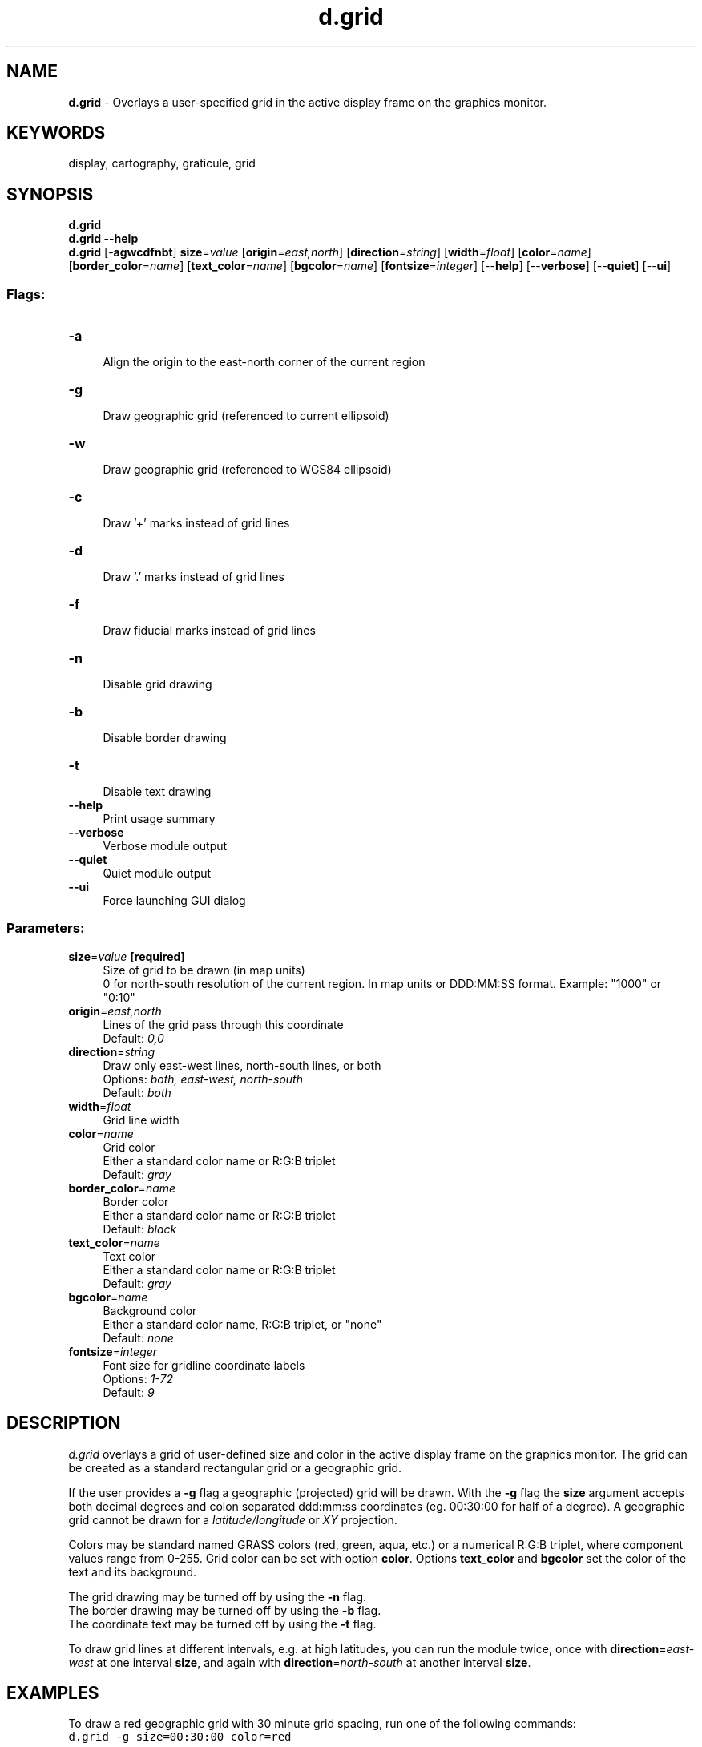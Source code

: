 .TH d.grid 1 "" "GRASS 7.8.5" "GRASS GIS User's Manual"
.SH NAME
\fI\fBd.grid\fR\fR  \- Overlays a user\-specified grid in the active display frame on the graphics monitor.
.SH KEYWORDS
display, cartography, graticule, grid
.SH SYNOPSIS
\fBd.grid\fR
.br
\fBd.grid \-\-help\fR
.br
\fBd.grid\fR [\-\fBagwcdfnbt\fR] \fBsize\fR=\fIvalue\fR  [\fBorigin\fR=\fIeast,north\fR]   [\fBdirection\fR=\fIstring\fR]   [\fBwidth\fR=\fIfloat\fR]   [\fBcolor\fR=\fIname\fR]   [\fBborder_color\fR=\fIname\fR]   [\fBtext_color\fR=\fIname\fR]   [\fBbgcolor\fR=\fIname\fR]   [\fBfontsize\fR=\fIinteger\fR]   [\-\-\fBhelp\fR]  [\-\-\fBverbose\fR]  [\-\-\fBquiet\fR]  [\-\-\fBui\fR]
.SS Flags:
.IP "\fB\-a\fR" 4m
.br
Align the origin to the east\-north corner of the current region
.IP "\fB\-g\fR" 4m
.br
Draw geographic grid (referenced to current ellipsoid)
.IP "\fB\-w\fR" 4m
.br
Draw geographic grid (referenced to WGS84 ellipsoid)
.IP "\fB\-c\fR" 4m
.br
Draw \(cq+\(cq marks instead of grid lines
.IP "\fB\-d\fR" 4m
.br
Draw \(cq.\(cq marks instead of grid lines
.IP "\fB\-f\fR" 4m
.br
Draw fiducial marks instead of grid lines
.IP "\fB\-n\fR" 4m
.br
Disable grid drawing
.IP "\fB\-b\fR" 4m
.br
Disable border drawing
.IP "\fB\-t\fR" 4m
.br
Disable text drawing
.IP "\fB\-\-help\fR" 4m
.br
Print usage summary
.IP "\fB\-\-verbose\fR" 4m
.br
Verbose module output
.IP "\fB\-\-quiet\fR" 4m
.br
Quiet module output
.IP "\fB\-\-ui\fR" 4m
.br
Force launching GUI dialog
.SS Parameters:
.IP "\fBsize\fR=\fIvalue\fR \fB[required]\fR" 4m
.br
Size of grid to be drawn (in map units)
.br
0 for north\-south resolution of the current region. In map units or DDD:MM:SS format. Example: \(dq1000\(dq or \(dq0:10\(dq
.IP "\fBorigin\fR=\fIeast,north\fR" 4m
.br
Lines of the grid pass through this coordinate
.br
Default: \fI0,0\fR
.IP "\fBdirection\fR=\fIstring\fR" 4m
.br
Draw only east\-west lines, north\-south lines, or both
.br
Options: \fIboth, east\-west, north\-south\fR
.br
Default: \fIboth\fR
.IP "\fBwidth\fR=\fIfloat\fR" 4m
.br
Grid line width
.IP "\fBcolor\fR=\fIname\fR" 4m
.br
Grid color
.br
Either a standard color name or R:G:B triplet
.br
Default: \fIgray\fR
.IP "\fBborder_color\fR=\fIname\fR" 4m
.br
Border color
.br
Either a standard color name or R:G:B triplet
.br
Default: \fIblack\fR
.IP "\fBtext_color\fR=\fIname\fR" 4m
.br
Text color
.br
Either a standard color name or R:G:B triplet
.br
Default: \fIgray\fR
.IP "\fBbgcolor\fR=\fIname\fR" 4m
.br
Background color
.br
Either a standard color name, R:G:B triplet, or \(dqnone\(dq
.br
Default: \fInone\fR
.IP "\fBfontsize\fR=\fIinteger\fR" 4m
.br
Font size for gridline coordinate labels
.br
Options: \fI1\-72\fR
.br
Default: \fI9\fR
.SH DESCRIPTION
\fId.grid\fR overlays a grid of user\-defined size and
color in the active display frame on the graphics monitor.
The grid can be created as a standard rectangular grid or
a geographic grid.
.PP
If the user provides a \fB\-g\fR flag a geographic (projected) grid
will be drawn. With the \fB\-g\fR flag the \fBsize\fR
argument accepts both decimal degrees and colon separated
ddd:mm:ss coordinates (eg. 00:30:00 for half of a degree).
A geographic grid cannot be drawn for a \fIlatitude/longitude\fR
or \fIXY\fR projection.
.PP
Colors may be standard named GRASS colors (red, green, aqua, etc.) or
a numerical R:G:B triplet, where component values range from 0\-255.
Grid color can be set with option \fBcolor\fR. Options \fBtext_color\fR and
\fBbgcolor\fR set the color of the text and its background.
.PP
The grid drawing may be turned off by using the \fB\-n\fR flag.
.br
The border drawing may be turned off by using the \fB\-b\fR flag.
.br
The coordinate text may be turned off by using the \fB\-t\fR flag.
.br
.PP
To draw grid lines at different intervals, e.g. at high latitudes, you
can run the module twice, once with \fBdirection\fR=\fIeast\-west\fR
at one interval \fBsize\fR, and again with
\fBdirection\fR=\fInorth\-south\fR at another interval \fBsize\fR.
.SH EXAMPLES
To draw a red geographic grid with 30 minute grid spacing, run
one of the following commands:
.br
.nf
\fC
d.grid \-g size=00:30:00 color=red
\fR
.fi
or
.br
.nf
\fC
d.grid \-g size=0.5 color=255:0:0
\fR
.fi
.br
\fIFigure: Showing a geographic grid in red line color\fR
To draw a blue standard rectangular grid at a 500 (meter) spacing run the following:
.br
.nf
\fC
d.grid size=500 color=blue
\fR
.fi
.br
\fIFigure: Showing a rectangular grid in blue line color\fR
.SH SEE ALSO
\fI
d.barscale,
d.legend,
d.geodesic,
d.rhumbline,
d.erase,
d.frame,
d.rast,
v.mkgrid
\fR
.SH AUTHORS
James Westervelt, U.S. Army Construction Engineering Research Laboratory
.br
Geogrid support: Bob Covill
.br
Border support: Markus Neteler
.br
Text and RGB support: Hamish Bowman
.br
Background color implemented as part of GSoC 2016 by Adam Laza, CTU in Prague
.SH SOURCE CODE
.PP
Available at: d.grid source code (history)
.PP
Main index |
Display index |
Topics index |
Keywords index |
Graphical index |
Full index
.PP
© 2003\-2020
GRASS Development Team,
GRASS GIS 7.8.5 Reference Manual
